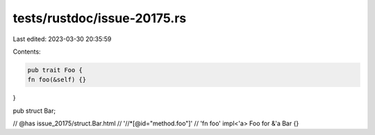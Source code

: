 tests/rustdoc/issue-20175.rs
============================

Last edited: 2023-03-30 20:35:59

Contents:

.. code-block:: rs

    pub trait Foo {
    fn foo(&self) {}
}

pub struct Bar;

// @has issue_20175/struct.Bar.html \
//      '//*[@id="method.foo"]' \
//      'fn foo'
impl<'a> Foo for &'a Bar {}


